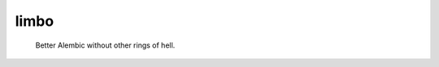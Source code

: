 .. These are examples of badges you might want to add to your README:
   please update the URLs accordingly

    .. image:: https://api.cirrus-ci.com/github/<USER>/limbo.svg?branch=main
        :alt: Built Status
        :target: https://cirrus-ci.com/github/<USER>/limbo
    .. image:: https://readthedocs.org/projects/limbo/badge/?version=latest
        :alt: ReadTheDocs
        :target: https://limbo.readthedocs.io/en/stable/
    .. image:: https://img.shields.io/coveralls/github/<USER>/limbo/main.svg
        :alt: Coveralls
        :target: https://coveralls.io/r/<USER>/limbo
    .. image:: https://img.shields.io/pypi/v/limbo.svg
        :alt: PyPI-Server
        :target: https://pypi.org/project/limbo/
    .. image:: https://img.shields.io/conda/vn/conda-forge/limbo.svg
        :alt: Conda-Forge
        :target: https://anaconda.org/conda-forge/limbo
    .. image:: https://pepy.tech/badge/limbo/month
        :alt: Monthly Downloads
        :target: https://pepy.tech/project/limbo
    .. image:: https://img.shields.io/twitter/url/http/shields.io.svg?style=social&label=Twitter
        :alt: Twitter
        :target: https://twitter.com/limbo
    .. image:: https://img.shields.io/badge/-PyScaffold-005CA0?logo=pyscaffold
        :alt: Project generated with PyScaffold
        :target: https://pyscaffold.org/

========
limbo
========

    Better Alembic without other rings of hell.

    .. todo:: add more details
